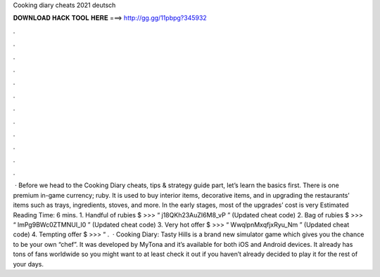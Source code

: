Cooking diary cheats 2021 deutsch

𝐃𝐎𝐖𝐍𝐋𝐎𝐀𝐃 𝐇𝐀𝐂𝐊 𝐓𝐎𝐎𝐋 𝐇𝐄𝐑𝐄 ===> http://gg.gg/11pbpg?345932

.

.

.

.

.

.

.

.

.

.

.

.

 · Before we head to the Cooking Diary cheats, tips & strategy guide part, let’s learn the basics first. There is one premium in-game currency; ruby. It is used to buy interior items, decorative items, and in upgrading the restaurants’ items such as trays, ingredients, stoves, and more. In the early stages, most of the upgrades’ cost is very Estimated Reading Time: 6 mins. 1. Handful of rubies $ >>> “ j18QKh23AuZI6M8_vP ” (Updated cheat code) 2. Bag of rubies $ >>> “ lmPg9BWc0ZTMNUI_I0 ” (Updated cheat code) 3. Very hot offer $ >>> “ WwqlpnMxqfjxRyu_Nm ” (Updated cheat code) 4. Tempting offer $ >>> “ .  · Cooking Diary: Tasty Hills is a brand new simulator game which gives you the chance to be your own “chef”. It was developed by MyTona and it’s available for both iOS and Android devices. It already has tons of fans worldwide so you might want to at least check it out if you haven’t already decided to play it for the rest of your days.